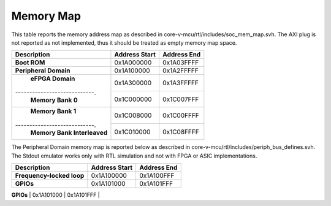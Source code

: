 Memory Map
^^^^^^^^^^

This table reports the memory address map as described in
core-v-mcu/rtl/includes/soc_mem_map.svh.
The AXI plug is not reported as not implemented,
thus it should be treated as empty memory map space.


+-----------------------------+---------------------------+---------------------------+
| **Description**             | **Address Start**         | **Address End**           |
+=============================+===========================+===========================+
| **Boot ROM**                | 0x1A000000                | 0x1A03FFFF                |
+-----------------------------+---------------------------+---------------------------+
| **Peripheral Domain**       | 0x1A100000                | 0x1A2FFFFF                |
+-----------------------------+---------------------------+---------------------------+
| **eFPGA Domain**            | 0x1A300000                | 0x1A3FFFFF                |
+----------------------------.+---------------------------+---------------------------+
| **Memory Bank 0**           | 0x1C000000                | 0x1C007FFF                |
+-----------------------------+---------------------------+---------------------------+
| **Memory Bank 1**           | 0x1C008000                | 0x1C00FFFF                |
+----------------------------.+---------------------------+---------------------------+
| **Memory Bank Interleaved** | 0x1C010000                | 0x1C08FFFF                |
+-----------------------------+---------------------------+---------------------------+

The Peripheral Domain memory map is reported below as described in
core-v-mcu/rtl/includes/periph_bus_defines.svh.
The Stdout emulator works only with RTL simulation and not
with FPGA or ASIC implementations.

+-----------------------------+---------------------------+---------------------------+
| **Description**             | **Address Start**         | **Address End**           |
+=============================+===========================+===========================+
| **Frequency-locked loop**   | 0x1A100000                | 0x1A100FFF                |
+-----------------------------+---------------------------+---------------------------+
| **GPIOs**                   | 0x1A101000                | 0x1A101FFF                |
+-----------------------------+---------------------------+---------------------------+
| **uDMA**                    | 0x1A102000                | 0x1A103FFF                |
+----------------------------.+---------------------------+---------------------------+
| **SoC Controller**          | 0x1A104000                | 0x1A104FFF                |
+----------------------------.+---------------------------+---------------------------+
| **Advanced Timer**          | 0x1A105000                | 0x1A105FFF                |
+----------------------------.+---------------------------+---------------------------+
| **SoC Event Generator**     | 0x1A106000                | 0x1A106FFF                |
+----------------------------.+---------------------------+---------------------------+
| **I2CS**                    | 0x1A107000                | 0x1A107FFF                |
+----------------------------.+---------------------------+---------------------------+
| **Timer**                   | 0x1A10B000                | 0x1A10BFFF                |
+----------------------------.+---------------------------+---------------------------+
| **Stdout emulator**         | 0x1A10F000                | 0x1A10FFFF                |
+----------------------------.+---------------------------+---------------------------+
| **Debug**                   | 0x1A110000                | 0x1A11FFFF                |
+----------------------------.+---------------------------+---------------------------+
| **eFPGA configuration**     | 0x1A200000                | 0x1A2F0000                |
+----------------------------.+---------------------------+---------------------------+
| **eFPGA HWCE**              | 0x1A300000                | 0x1A3F0000                |
+----------------------------.+---------------------------+---------------------------+